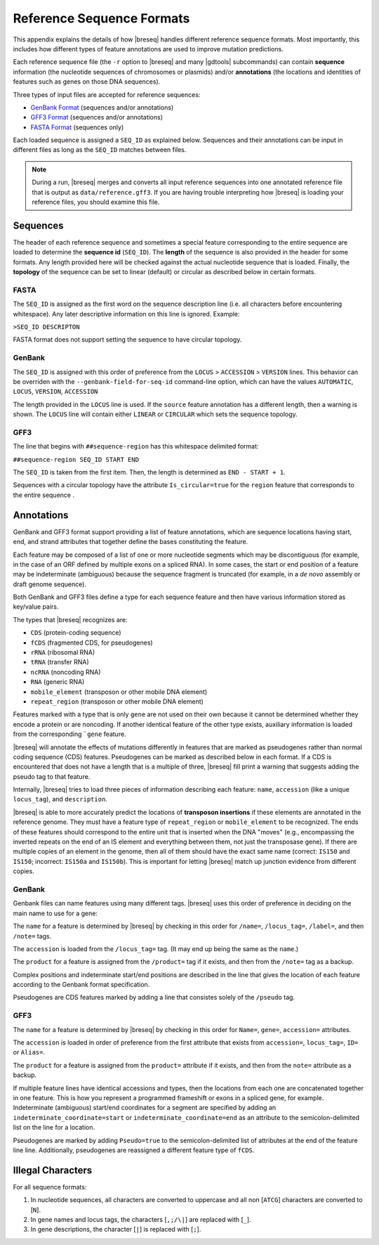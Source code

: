 Reference Sequence Formats
=============================

This appendix explains the details of how |breseq| handles different reference sequence formats. Most importantly, this includes how different types of feature annotations are used to improve mutation predictions.

Each reference sequence file (the ``-r`` option to |breseq| and many |gdtools| subcommands) can contain **sequence** information (the nucleotide sequences of chromosomes or plasmids) and/or **annotations** (the locations and identities of features such as genes on those DNA sequences).

Three types of input files are accepted for reference sequences:

* `GenBank Format <https://www.ncbi.nlm.nih.gov/Sitemap/samplerecord.html>`_ (sequences and/or annotations)
* `GFF3 Format <http://gmod.org/wiki/GFF3>`_ (sequences and/or annotations)
* `FASTA Format <https://www.ncbi.nlm.nih.gov/genbank/fastaformat/>`_ (sequences only)

Each loaded sequence is assigned a ``SEQ_ID`` as explained below. Sequences and their annotations can be input in different files as long as the ``SEQ_ID`` matches between files.

.. note::
  During a run, |breseq| merges and converts all input reference sequences into one annotated reference file that is output as ``data/reference.gff3``. If you are having trouble interpreting how |breseq| is loading your reference files, you should examine this file.

Sequences
------------------------
The header of each reference sequence and sometimes a special feature corresponding to the entire sequence are loaded to determine the **sequence id** (``SEQ_ID``). The **length** of the sequence is also provided in the header for some formats. Any length provided here will be checked against the actual nucleotide sequence that is loaded. Finally, the **topology** of the sequence can be set to linear (default) or circular as described below in certain formats.

FASTA
^^^^^^^^
The ``SEQ_ID`` is assigned as the first word on the sequence description line (i.e. all characters before encountering whitespace). Any later descriptive information on this line is ignored. Example:

``>SEQ_ID DESCRIPTON``

FASTA format does not support setting the sequence to have circular topology.

GenBank
^^^^^^^^

The ``SEQ_ID`` is assigned with this order of preference from the ``LOCUS`` > ``ACCESSION`` > ``VERSION`` lines. This behavior can be overriden with the ``--genbank-field-for-seq-id`` command-line option, which can have the values ``AUTOMATIC``, ``LOCUS``, ``VERSION``, ``ACCESSION``

The length provided in the ``LOCUS`` line  is used. If the ``source`` feature annotation has a different length, then a warning is shown. The ``LOCUS`` line will contain either ``LINEAR`` or ``CIRCULAR`` which sets the sequence topology.

GFF3
^^^^^

The line that begins with ``##sequence-region`` has this whitespace delimited format:

``##sequence-region SEQ_ID START END``

The ``SEQ_ID`` is taken from the first item. Then, the length is determined as ``END - START + 1``.

Sequences with a circular topology have the attribute ``Is_circular=true`` for the ``region`` feature that corresponds to the entire sequence .

Annotations
----------------------------

GenBank and GFF3 format support providing a list of feature annotations, which are sequence locations having start, end, and strand attributes that together define the bases constituting the feature.

Each feature may be composed of a list of one or more nucleotide segments which may be discontiguous (for example, in the case of an ORF defined by multiple exons on a spliced RNA). In some cases, the start or end position of a feature may be indeterminate (ambiguous) because the sequence fragment is truncated (for example, in a *de novo* assembly or draft genome sequence).

Both GenBank and GFF3 files define a type for each sequence feature and then have various information stored as key/value pairs.

The types that |breseq| recognizes are:

* ``CDS`` (protein-coding sequence)
* ``fCDS`` (fragmented CDS, for pseudogenes)
* ``rRNA`` (ribosomal RNA)
* ``tRNA`` (transfer RNA)
* ``ncRNA`` (noncoding RNA)
* ``RNA`` (generic RNA)
* ``mobile_element`` (transposon or other mobile DNA element)
* ``repeat_region`` (transposon or other mobile DNA element)

Features marked with a type that is only ``gene`` are not used on their own because it cannot be determined whether they encode a protein or are noncoding. If another identical feature of the other type exists, auxiliary information is loaded from the corresponding ```gene`` feature.

|breseq| will annotate the effects of mutations differently in features that are marked as pseudogenes rather than normal coding sequence (CDS) features. Pseudogenes can be marked as described below in each format. If a CDS is encountered that does not have a length that is a multiple of three, |breseq| fill print a warning that suggests adding the pseudo tag to that feature.

Internally, |breseq| tries to load three pieces of information describing each feature: ``name``, ``accession`` (like a unique ``locus_tag``), and ``description``.

|breseq| is able to more accurately predict the locations of **transposon insertions** if these elements are annotated in the reference genome. They must have a feature type of ``repeat_region`` or ``mobile_element`` to be recognized. The ends of these features should correspond to the entire unit that is inserted when the DNA "moves" (e.g., encompassing the inverted repeats on the end of an IS element and everything between them, not just the transposase gene). If there are multiple copies of an element in the genome, then all of them should have the exact same name (correct: ``IS150`` and ``IS150``; incorrect: ``IS150a`` and ``IS150b``). This is important for letting |breseq| match up junction evidence from different copies.

GenBank
^^^^^^^^

Genbank files can name features using many different tags. |breseq| uses this order of preference in deciding on the main name to use for a gene:

The ``name`` for a feature is determined by |breseq| by checking in this order for ``/name=``, ``/locus_tag=``, ``/label=``, and then ``/note=`` tags.

The ``accession`` is loaded from the ``/locus_tag=`` tag. (It may end up being the same as the ``name``.)

The ``product`` for a feature is assigned from the ``/product=`` tag if it exists, and then from the ``/note=`` tag as a backup.

Complex positions and indeterminate start/end positions are described in the line that gives the location of each feature according to the Genbank format specification.

Pseudogenes are CDS features marked by adding a line that consistes solely of the ``/pseudo`` tag.

GFF3
^^^^^

The ``name`` for a feature is determined by |breseq| by checking in this order for ``Name=``, ``gene=``, ``accession=`` attributes.

The ``accession`` is loaded in order of preference from the first attribute that exists from ``accession=``, ``locus_tag=``, ``ID=`` or ``Alias=``.

The ``product`` for a feature is assigned from the ``product=`` attribute if it exists, and then from the ``note=`` attribute as a backup.

If multiple feature lines have identical accessions and types, then the locations from each one are concatenated together in one feature. This is how you represent a programmed frameshift or exons in a spliced gene, for example. Indeterminate (ambiguous) start/end coordinates for a segment are specified by adding an ``indeterminate_coordinate=start`` or ``indeterminate_coordinate=end`` as an attribute to the semicolon-delimited list on the line for a location.

Pseudogenes are marked by adding ``Pseudo=true`` to the semicolon-delimited list of attributes at the end of the feature line line. Additionally, pseudogenes are reassigned a different feature type of ``fCDS``.

Illegal Characters
--------------------

For all sequence formats:

#. In nucleotide sequences, all characters are converted to uppercase and all non [``ATCG``] characters are converted to [``N``].
#. In gene names and locus tags, the characters [``,;/\|``] are replaced with [``_``].
#. In gene descriptions, the character [``|``] is replaced with [``;``].
